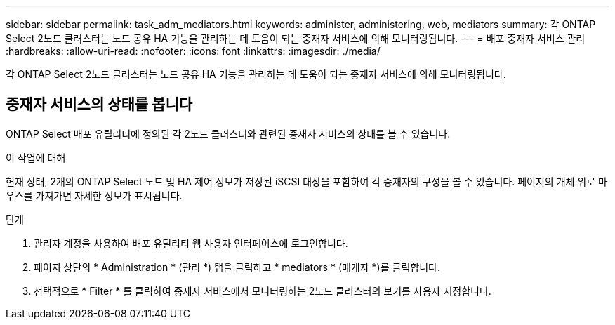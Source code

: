 ---
sidebar: sidebar 
permalink: task_adm_mediators.html 
keywords: administer, administering, web, mediators 
summary: 각 ONTAP Select 2노드 클러스터는 노드 공유 HA 기능을 관리하는 데 도움이 되는 중재자 서비스에 의해 모니터링됩니다. 
---
= 배포 중재자 서비스 관리
:hardbreaks:
:allow-uri-read: 
:nofooter: 
:icons: font
:linkattrs: 
:imagesdir: ./media/


[role="lead"]
각 ONTAP Select 2노드 클러스터는 노드 공유 HA 기능을 관리하는 데 도움이 되는 중재자 서비스에 의해 모니터링됩니다.



== 중재자 서비스의 상태를 봅니다

ONTAP Select 배포 유틸리티에 정의된 각 2노드 클러스터와 관련된 중재자 서비스의 상태를 볼 수 있습니다.

.이 작업에 대해
현재 상태, 2개의 ONTAP Select 노드 및 HA 제어 정보가 저장된 iSCSI 대상을 포함하여 각 중재자의 구성을 볼 수 있습니다. 페이지의 개체 위로 마우스를 가져가면 자세한 정보가 표시됩니다.

.단계
. 관리자 계정을 사용하여 배포 유틸리티 웹 사용자 인터페이스에 로그인합니다.
. 페이지 상단의 * Administration * (관리 *) 탭을 클릭하고 * mediators * (매개자 *)를 클릭합니다.
. 선택적으로 * Filter * 를 클릭하여 중재자 서비스에서 모니터링하는 2노드 클러스터의 보기를 사용자 지정합니다.

